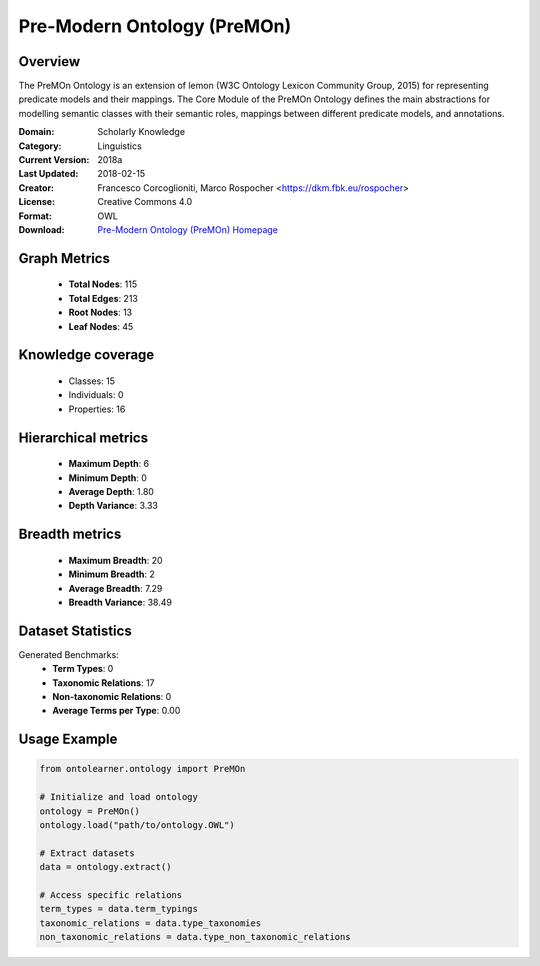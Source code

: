 Pre-Modern Ontology (PreMOn)
========================================================================================================================

Overview
--------
The PreMOn Ontology is an extension of lemon (W3C Ontology Lexicon Community Group, 2015)
for representing predicate models and their mappings. The Core Module of the PreMOn Ontology
defines the main abstractions for modelling semantic classes with their semantic roles,
mappings between different predicate models, and annotations.

:Domain: Scholarly Knowledge
:Category: Linguistics
:Current Version: 2018a
:Last Updated: 2018-02-15
:Creator: Francesco Corcoglioniti, Marco Rospocher <https://dkm.fbk.eu/rospocher>
:License: Creative Commons 4.0
:Format: OWL
:Download: `Pre-Modern Ontology (PreMOn) Homepage <https://premon.fbk.eu/ontology/core#>`_

Graph Metrics
-------------
    - **Total Nodes**: 115
    - **Total Edges**: 213
    - **Root Nodes**: 13
    - **Leaf Nodes**: 45

Knowledge coverage
------------------
    - Classes: 15
    - Individuals: 0
    - Properties: 16

Hierarchical metrics
--------------------
    - **Maximum Depth**: 6
    - **Minimum Depth**: 0
    - **Average Depth**: 1.80
    - **Depth Variance**: 3.33

Breadth metrics
------------------
    - **Maximum Breadth**: 20
    - **Minimum Breadth**: 2
    - **Average Breadth**: 7.29
    - **Breadth Variance**: 38.49

Dataset Statistics
------------------
Generated Benchmarks:
    - **Term Types**: 0
    - **Taxonomic Relations**: 17
    - **Non-taxonomic Relations**: 0
    - **Average Terms per Type**: 0.00

Usage Example
-------------
.. code-block:: python

    from ontolearner.ontology import PreMOn

    # Initialize and load ontology
    ontology = PreMOn()
    ontology.load("path/to/ontology.OWL")

    # Extract datasets
    data = ontology.extract()

    # Access specific relations
    term_types = data.term_typings
    taxonomic_relations = data.type_taxonomies
    non_taxonomic_relations = data.type_non_taxonomic_relations
